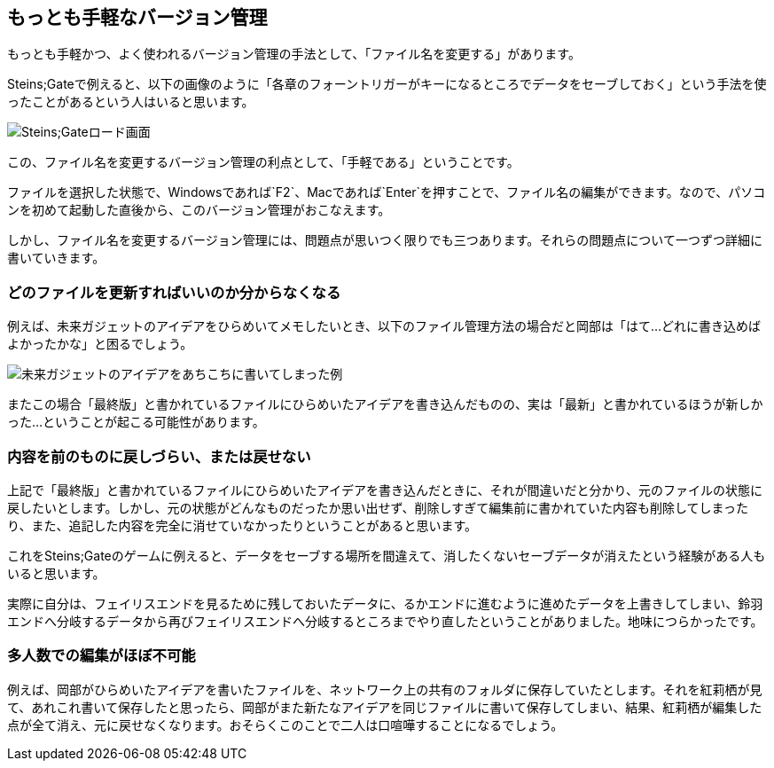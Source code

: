 [[easiest-to-version-control]]
== もっとも手軽なバージョン管理

もっとも手軽かつ、よく使われるバージョン管理の手法として、「ファイル名を変更する」があります。

Steins;Gateで例えると、以下の画像のように「各章のフォーントリガーがキーになるところでデータをセーブしておく」という手法を使ったことがあるという人はいると思います。

image::img/nitro-steins-gate_load.png[Steins;Gateロード画面]

この、ファイル名を変更するバージョン管理の利点として、「手軽である」ということです。

ファイルを選択した状態で、Windowsであれば`F2`、Macであれば`Enter`を押すことで、ファイル名の編集ができます。なので、パソコンを初めて起動した直後から、このバージョン管理がおこなえます。

しかし、ファイル名を変更するバージョン管理には、問題点が思いつく限りでも三つあります。それらの問題点について一つずつ詳細に書いていきます。

=== どのファイルを更新すればいいのか分からなくなる

例えば、未来ガジェットのアイデアをひらめいてメモしたいとき、以下のファイル管理方法の場合だと岡部は「はて…どれに書き込めばよかったかな」と困るでしょう。

image::img/gadget_idea.png[未来ガジェットのアイデアをあちこちに書いてしまった例]

またこの場合「最終版」と書かれているファイルにひらめいたアイデアを書き込んだものの、実は「最新」と書かれているほうが新しかった…ということが起こる可能性があります。

=== 内容を前のものに戻しづらい、または戻せない

上記で「最終版」と書かれているファイルにひらめいたアイデアを書き込んだときに、それが間違いだと分かり、元のファイルの状態に戻したいとします。しかし、元の状態がどんなものだったか思い出せず、削除しすぎて編集前に書かれていた内容も削除してしまったり、また、追記した内容を完全に消せていなかったりということがあると思います。

これをSteins;Gateのゲームに例えると、データをセーブする場所を間違えて、消したくないセーブデータが消えたという経験がある人もいると思います。

実際に自分は、フェイリスエンドを見るために残しておいたデータに、るかエンドに進むように進めたデータを上書きしてしまい、鈴羽エンドへ分岐するデータから再びフェイリスエンドへ分岐するところまでやり直したということがありました。地味につらかったです。

=== 多人数での編集がほぼ不可能

例えば、岡部がひらめいたアイデアを書いたファイルを、ネットワーク上の共有のフォルダに保存していたとします。それを紅莉栖が見て、あれこれ書いて保存したと思ったら、岡部がまた新たなアイデアを同じファイルに書いて保存してしまい、結果、紅莉栖が編集した点が全て消え、元に戻せなくなります。おそらくこのことで二人は口喧嘩することになるでしょう。

